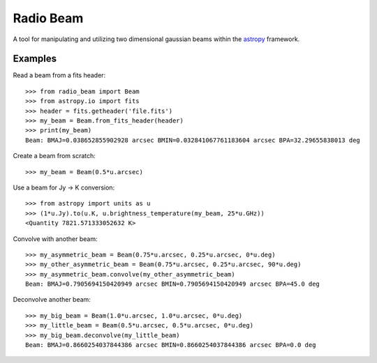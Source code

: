 Radio Beam
==========

A tool for manipulating and utilizing two dimensional gaussian beams within the
`astropy <http://www.astropy.org>`__ framework.


Examples
--------

Read a beam from a fits header::

    >>> from radio_beam import Beam
    >>> from astropy.io import fits
    >>> header = fits.getheader('file.fits')
    >>> my_beam = Beam.from_fits_header(header)
    >>> print(my_beam)
    Beam: BMAJ=0.038652855902928 arcsec BMIN=0.032841067761183604 arcsec BPA=32.29655838013 deg


Create a beam from scratch::

    >>> my_beam = Beam(0.5*u.arcsec)


Use a beam for Jy -> K conversion::

    >>> from astropy import units as u
    >>> (1*u.Jy).to(u.K, u.brightness_temperature(my_beam, 25*u.GHz))
    <Quantity 7821.571333052632 K>

Convolve with another beam::

    >>> my_asymmetric_beam = Beam(0.75*u.arcsec, 0.25*u.arcsec, 0*u.deg)
    >>> my_other_asymmetric_beam = Beam(0.75*u.arcsec, 0.25*u.arcsec, 90*u.deg)
    >>> my_asymmetric_beam.convolve(my_other_asymmetric_beam)
    Beam: BMAJ=0.7905694150420949 arcsec BMIN=0.7905694150420949 arcsec BPA=45.0 deg

Deconvolve another beam::

    >>> my_big_beam = Beam(1.0*u.arcsec, 1.0*u.arcsec, 0*u.deg)
    >>> my_little_beam = Beam(0.5*u.arcsec, 0.5*u.arcsec, 0*u.deg)
    >>> my_big_beam.deconvolve(my_little_beam)
    Beam: BMAJ=0.8660254037844386 arcsec BMIN=0.8660254037844386 arcsec BPA=0.0 deg
